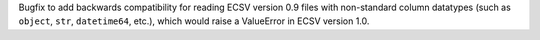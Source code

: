 Bugfix to add backwards compatibility for reading ECSV
version 0.9 files with non-standard column datatypes
(such as ``object``, ``str``, ``datetime64``, etc.), which would
raise a ValueError in ECSV version 1.0.
